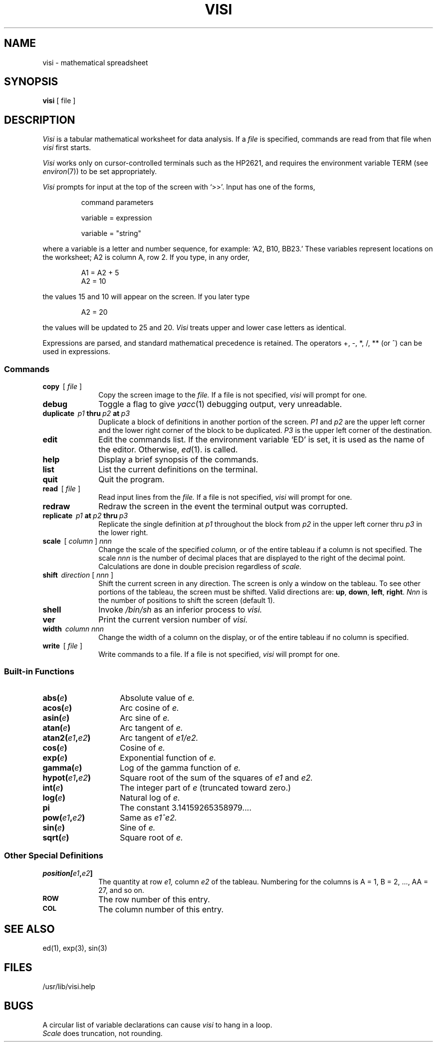 .ig
	@(#)manpage.man	1.3

	manpage.man 1.3
 
	Manpage for Visi
 
	A. F. Gettier
	Bell Laboratories
	Update made 8/17/82 17:05:54
	Retrieved 11/15/82 13:22:34
..
.tr ~
.TH VISI 1 
.SH NAME
visi \- mathematical spreadsheet
.SH SYNOPSIS
.B visi
[ file ]
.SH DESCRIPTION
.I Visi\^
is a tabular mathematical worksheet for 
data analysis.
If a
.I file
is specified, commands are read from that
file when
.I visi
first starts.
.PP
.I Visi
works only on cursor-controlled terminals such as
the HP2621, and requires the environment variable
TERM (see
.IR environ (7))
to be set appropriately.
.PP
.I Visi
prompts for input at the top of the screen with
`>>'.
Input 
has one of the forms,
.IP
command parameters
.IP
variable = expression
.IP
variable = "string"
.PP
where a variable is a letter and number sequence, for example:
`A2, B10, BB23.'
These variables represent locations on the worksheet;
A2 is column A, row 2.
If you type, in any order,
.IP
A1 = A2 + 5
.br
A2 = 10
.LP
the values 15 and 10 will appear on the screen.
If you later type
.IP
A2 = 20
.LP
the values will be updated to 25 and 20.
.I Visi
treats upper and lower case letters as identical.
.PP
Expressions are parsed, and 
standard mathematical precedence is
retained.
The operators +, -, *, /, ** (or ^)
can be used in expressions.
.SS Commands
.TP 10
.BI copy~~\fR[\fP ~file~ \fR]\fP
Copy the screen image to the
.I file.
If a file is not specified,
.I visi
will prompt for one.
.TP
.B debug
Toggle a flag to give
.IR yacc (1)
debugging output,
very unreadable.
.TP
.BI duplicate ~~p1 ~thru ~p2 ~at ~p3
Duplicate a block of
definitions in another portion of the screen.
.I P1
and
.I p2
are the upper left corner and the
lower right corner of the block to be duplicated.
.I P3
is the upper left corner of the destination.
.TP
.B edit
Edit the commands list.
If the environment variable `ED' is set,
it is used as the name of the editor.
Otherwise,
.IR ed (1).
is called.
.TP
.B help
Display a brief synopsis
of the commands.
.TP
.B list
List the current definitions on the
terminal.
.TP
.B quit
Quit the program.
.TP
.BI read~~\fR[\fP ~file~ \fR]\fP
Read input lines from the
.I file.
If a file is not specified,
.I visi
will prompt for one.
.TP
.B redraw
Redraw the screen in the event the
terminal output was corrupted.
.TP
.BI replicate ~~p1 ~at ~p2 ~thru ~p3
Replicate the single definition at
.I p1
throughout the block from
.I p2
in the upper left corner thru
.I p3
in the lower right.
.TP
.BI scale~~\fR[\fP ~column~ \fR]\fP ~nnn
Change the scale of the specified
.I column,
or of the entire tableau if a column is not specified.
The scale 
.I nnn
is the number of decimal places
that are displayed to the right 
of the decimal point.
Calculations are done in double precision regardless of 
.I scale.
.TP
.BI shift ~~direction~ \fR[\fP ~nnn~ \fR]\fP
Shift the current screen in any direction.
The screen is only a window on the tableau.
To see other portions of the tableau,
the screen must be shifted.
Valid directions are:
.BR up , 
.BR down ,
.BR left ,
.BR right .
.I Nnn
is the number of positions to
shift the screen (default 1).
.TP
.B shell
Invoke
.I "/bin/sh"
as an inferior process to
.I visi.
.TP
.B ver
Print the current 
version number of
.I visi.
.TP
.BI width ~~column~nnn
Change the width of a column on the display,
or of the entire tableau if no column is
specified.
.TP
.BI write~~\fR[\fP ~file~ \fR]\fP
Write commands to a file.
If a file is not specified,
.I visi
will prompt for one.
.SS Built-in Functions
.TP \w'atan2(e1,e2)\ \ 'u
.BI abs( e )
Absolute value of
.I e.
.PD 0
.TP
.BI acos( e )
Arc cosine of
.I e.
.TP
.BI asin( e )
Arc sine of
.I e.
.TP
.BI atan( e )
Arc tangent of
.I e.
.TP
.BI atan2( e1 , e2 )
Arc tangent of 
.I e1/e2.
.TP
.BI cos( e )
Cosine of 
.I e.
.TP
.BI exp( e )
Exponential function of
.I e.
.TP
.BI gamma( e )
Log of the gamma function of
.I e.
.TP
.BI hypot( e1 , e2 )
Square root of the sum of the squares of
.I e1
and
.I e2.
.TP
.BI int( e )
The integer part of
.I e
(truncated toward zero.)
.TP
.BI log( e )
Natural log of
.I e.
.TP
.B pi
The constant 3.14159265358979....
.TP
.BI pow( e1 , e2 )
Same as
.I e1^e2.
.TP
.BI sin( e )
Sine of
.I e.
.TP
.BI sqrt( e )
Square root of
.I e.
.PD
.SS Other Special Definitions
.TP 10
.BI position[ e1 , e2 ]
The quantity at row
.I e1,
column
.I e2
of the tableau.
Numbering for the columns is A = 1, B = 2, ..., AA = 27,
and so on.
.TP
.SM
.B ROW
The row number of this entry.
.TP
.SM
.B COL
The column number of this entry.
.SH "SEE ALSO"
ed(1), exp(3), sin(3)
.SH FILES
/usr/lib/visi.help
.SH BUGS
A circular list of variable declarations can
cause 
.I visi
to hang in a loop.
.br
.I Scale
does truncation, not rounding.
